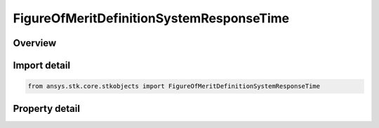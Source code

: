FigureOfMeritDefinitionSystemResponseTime
=========================================

.. py:class:: ansys.stk.core.stkobjects.FigureOfMeritDefinitionSystemResponseTime

   Bases: :py:class:`~ansys.stk.core.stkobjects.IFigureOfMeritDefinitionCompute`, :py:class:`~ansys.stk.core.stkobjects.IFigureOfMeritDefinition`

   System Response Time Figure of Merit.

.. py:currentmodule:: FigureOfMeritDefinitionSystemResponseTime

Overview
--------

.. tab-set::

    .. tab-item:: Properties
        
        .. list-table::
            :header-rows: 0
            :widths: auto

            * - :py:attr:`~ansys.stk.core.stkobjects.FigureOfMeritDefinitionSystemResponseTime.command_station_path`
              - Instance path for the commanding object. NONE can be used to clear the commanding object.
            * - :py:attr:`~ansys.stk.core.stkobjects.FigureOfMeritDefinitionSystemResponseTime.receive_station_path`
              - Instance path for the receiving object. NONE can be used to clear the receiving object.
            * - :py:attr:`~ansys.stk.core.stkobjects.FigureOfMeritDefinitionSystemResponseTime.command_perp_time`
              - Amount of time in seconds required for command preparation.
            * - :py:attr:`~ansys.stk.core.stkobjects.FigureOfMeritDefinitionSystemResponseTime.commanding_time`
              - Amount of time in seconds required for transmission of the prepared command from the CommandStation to the assets.
            * - :py:attr:`~ansys.stk.core.stkobjects.FigureOfMeritDefinitionSystemResponseTime.pre_collection_time`
              - Amount of time in seconds required from receipt of commanding until a collection can be performed by the assets.
            * - :py:attr:`~ansys.stk.core.stkobjects.FigureOfMeritDefinitionSystemResponseTime.collection_time`
              - Amount of time in seconds required for data collection.
            * - :py:attr:`~ansys.stk.core.stkobjects.FigureOfMeritDefinitionSystemResponseTime.post_collection_time`
              - Amount of time in seconds required from asset collection until data can be transmitted to the ReceiveStation.
            * - :py:attr:`~ansys.stk.core.stkobjects.FigureOfMeritDefinitionSystemResponseTime.downlink_time`
              - Amount of time in seconds required for transmission of the collected data from the assets to the ReceiveStation.
            * - :py:attr:`~ansys.stk.core.stkobjects.FigureOfMeritDefinitionSystemResponseTime.allow_forward_crosslink`
              - Determines if a single cross-link between assets is allowed to be used to minimize the response time.
            * - :py:attr:`~ansys.stk.core.stkobjects.FigureOfMeritDefinitionSystemResponseTime.time_step`
              - Gets or sets the value in seconds to be used during the computation of satisfaction intervals.



Import detail
-------------

.. code-block:: python

    from ansys.stk.core.stkobjects import FigureOfMeritDefinitionSystemResponseTime


Property detail
---------------

.. py:property:: command_station_path
    :canonical: ansys.stk.core.stkobjects.FigureOfMeritDefinitionSystemResponseTime.command_station_path
    :type: str

    Instance path for the commanding object. NONE can be used to clear the commanding object.

.. py:property:: receive_station_path
    :canonical: ansys.stk.core.stkobjects.FigureOfMeritDefinitionSystemResponseTime.receive_station_path
    :type: str

    Instance path for the receiving object. NONE can be used to clear the receiving object.

.. py:property:: command_perp_time
    :canonical: ansys.stk.core.stkobjects.FigureOfMeritDefinitionSystemResponseTime.command_perp_time
    :type: float

    Amount of time in seconds required for command preparation.

.. py:property:: commanding_time
    :canonical: ansys.stk.core.stkobjects.FigureOfMeritDefinitionSystemResponseTime.commanding_time
    :type: float

    Amount of time in seconds required for transmission of the prepared command from the CommandStation to the assets.

.. py:property:: pre_collection_time
    :canonical: ansys.stk.core.stkobjects.FigureOfMeritDefinitionSystemResponseTime.pre_collection_time
    :type: float

    Amount of time in seconds required from receipt of commanding until a collection can be performed by the assets.

.. py:property:: collection_time
    :canonical: ansys.stk.core.stkobjects.FigureOfMeritDefinitionSystemResponseTime.collection_time
    :type: float

    Amount of time in seconds required for data collection.

.. py:property:: post_collection_time
    :canonical: ansys.stk.core.stkobjects.FigureOfMeritDefinitionSystemResponseTime.post_collection_time
    :type: float

    Amount of time in seconds required from asset collection until data can be transmitted to the ReceiveStation.

.. py:property:: downlink_time
    :canonical: ansys.stk.core.stkobjects.FigureOfMeritDefinitionSystemResponseTime.downlink_time
    :type: float

    Amount of time in seconds required for transmission of the collected data from the assets to the ReceiveStation.

.. py:property:: allow_forward_crosslink
    :canonical: ansys.stk.core.stkobjects.FigureOfMeritDefinitionSystemResponseTime.allow_forward_crosslink
    :type: bool

    Determines if a single cross-link between assets is allowed to be used to minimize the response time.

.. py:property:: time_step
    :canonical: ansys.stk.core.stkobjects.FigureOfMeritDefinitionSystemResponseTime.time_step
    :type: float

    Gets or sets the value in seconds to be used during the computation of satisfaction intervals.


